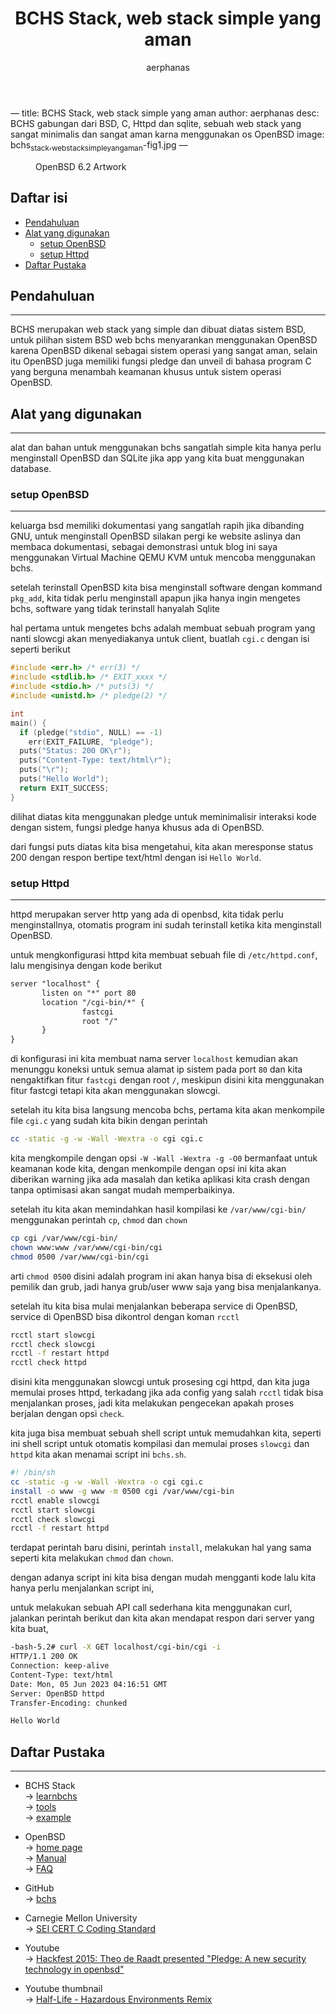 ---
title: BCHS Stack, web stack simple yang aman
author: aerphanas
desc: BCHS gabungan dari BSD, C, Httpd dan sqlite, sebuah web stack yang sangat minimalis dan sangat aman karna menggunakan os OpenBSD
image: bchs_stack,_web_stack_simple_yang_aman-fig1.jpg
---

#+title: BCHS Stack, web stack simple yang aman

#+author: aerphanas
#+caption: OpenBSD 6.2 Artwork
[[../images/bchs_stack,_web_stack_simple_yang_aman-fig2.gif]]

** Daftar isi
:PROPERTIES:
:CUSTOM_ID: daftar-isi
:END:
- [[#pendahuluan][Pendahuluan]]
- [[#alat-yang-digunakan][Alat yang digunakan]]
  - [[#setup-openbsd][setup OpenBSD]]
  - [[#setup-httpd][setup Httpd]]
- [[#daftar-pustaka][Daftar Pustaka]]

** Pendahuluan
:PROPERTIES:
:CUSTOM_ID: pendahuluan
:END:

--------------

BCHS merupakan web stack yang simple dan dibuat diatas sistem BSD,
untuk pilihan sistem BSD web bchs menyarankan menggunakan OpenBSD karena
OpenBSD dikenal sebagai sistem operasi yang sangat aman, selain
itu OpenBSD juga memiliki fungsi pledge dan unveil di bahasa program C
yang berguna menambah keamanan khusus untuk sistem operasi OpenBSD.

** Alat yang digunakan
:PROPERTIES:
:CUSTOM_ID: alat-yang-digunakan
:END:

--------------

alat dan bahan untuk menggunakan bchs sangatlah simple kita hanya perlu
menginstall OpenBSD dan SQLite jika app yang kita buat menggunakan database.

*** setup OpenBSD
:PROPERTIES:
:CUSTOM_ID: setup-openbsd
:END:

--------------

keluarga bsd memiliki dokumentasi yang sangatlah rapih jika dibanding GNU,
untuk menginstall OpenBSD silakan pergi ke website aslinya dan membaca dokumentasi,
sebagai demonstrasi untuk blog ini saya menggunakan
Virtual Machine QEMU KVM untuk mencoba menggunakan bchs.

setelah terinstall OpenBSD kita bisa menginstall software dengan kommand =pkg_add=,
kita tidak perlu menginstall apapun jika hanya ingin mengetes bchs, software
yang tidak terinstall hanyalah Sqlite

hal pertama untuk mengetes bchs adalah membuat sebuah program yang nanti slowcgi
akan menyediakanya untuk client, buatlah =cgi.c= dengan isi seperti berikut

#+begin_src c
#include <err.h> /* err(3) */
#include <stdlib.h> /* EXIT_xxxx */
#include <stdio.h> /* puts(3) */
#include <unistd.h> /* pledge(2) */

int
main() {
  if (pledge("stdio", NULL) == -1) 
    err(EXIT_FAILURE, "pledge");
  puts("Status: 200 OK\r");
  puts("Content-Type: text/html\r");
  puts("\r");
  puts("Hello World");
  return EXIT_SUCCESS;
}
#+end_src

dilihat diatas kita menggunakan pledge untuk meminimalisir interaksi kode dengan sistem,
fungsi pledge hanya khusus ada di OpenBSD.

dari fungsi puts diatas kita bisa mengetahui, kita akan meresponse status 200 dengan respon
bertipe text/html dengan isi =Hello World=.

*** setup Httpd
:PROPERTIES:
:CUSTOM_ID: setup-httpd
:END:

--------------

httpd merupakan server http yang ada di openbsd, kita tidak perlu menginstallnya,
otomatis program ini sudah terinstall ketika kita menginstall OpenBSD.

untuk mengkonfigurasi httpd kita membuat sebuah file di =/etc/httpd.conf=, lalu
mengisinya dengan kode berikut

#+begin_src txt
server "localhost" {
       listen on "*" port 80
       location "/cgi-bin/*" {
                fastcgi
                root "/"
       }
}
#+end_src

di konfigurasi ini kita membuat nama server =localhost= kemudian akan
menunggu koneksi untuk semua alamat ip sistem pada port =80= dan kita
nengaktifkan fitur =fastcgi= dengan root =/=, meskipun disini kita
menggunakan fitur fastcgi tetapi kita akan menggunakan slowcgi.

setelah itu kita bisa langsung mencoba bchs, pertama kita akan menkompile
file =cgi.c= yang sudah kita bikin dengan perintah

#+begin_src sh
cc -static -g -w -Wall -Wextra -o cgi cgi.c
#+end_src

kita mengkompile dengan opsi =-W -Wall -Wextra -g -O0= bermanfaat untuk
keamanan kode kita, dengan menkompile dengan opsi ini kita akan diberikan
warning jika ada masalah dan ketika aplikasi kita crash dengan tanpa optimisasi
akan sangat mudah memperbaikinya.

setelah itu kita akan memindahkan hasil kompilasi ke =/var/www/cgi-bin/= menggunakan
perintah =cp=, =chmod= dan =chown=

#+begin_src sh
cp cgi /var/www/cgi-bin/
chown www:www /var/www/cgi-bin/cgi
chmod 0500 /var/www/cgi-bin/cgi
#+end_src

arti =chmod 0500= disini adalah program ini akan hanya bisa di eksekusi oleh
pemilik dan grub, jadi hanya grub/user www saja yang bisa menjalankanya.

setelah itu kita bisa mulai menjalankan beberapa service di OpenBSD, service
di OpenBSD bisa dikontrol dengan koman =rcctl=

#+begin_src sh
rcctl start slowcgi
rcctl check slowcgi
rcctl -f restart httpd
rcctl check httpd
#+end_src

disini kita menggunakan slowcgi untuk prosesing cgi httpd, dan kita juga
memulai proses httpd, terkadang jika ada config yang salah =rcctl= tidak
bisa menjalankan proses, jadi kita melakukan pengecekan apakah proses berjalan
dengan opsi =check=.

kita juga bisa membuat sebuah shell script untuk memudahkan kita, seperti
ini shell script untuk otomatis kompilasi dan memulai proses =slowcgi= dan =httpd=
kita akan menamai script ini =bchs.sh=.

#+begin_src sh
#! /bin/sh
cc -static -g -w -Wall -Wextra -o cgi cgi.c
install -o www -g www -m 0500 cgi /var/www/cgi-bin
rcctl enable slowcgi
rcctl start slowcgi
rcctl check slowcgi
rcctl -f restart httpd
#+end_src

terdapat perintah baru disini, perintah =install=, melakukan hal yang sama
seperti kita melakukan =chmod= dan =chown=.

dengan adanya script ini kita bisa dengan mudah mengganti kode lalu kita
hanya perlu menjalankan script ini,

untuk melakukan sebuah API call sederhana kita menggunakan curl,
jalankan perintah berikut dan kita akan mendapat respon dari server
yang kita buat,

#+begin_src sh
-bash-5.2# curl -X GET localhost/cgi-bin/cgi -i
HTTP/1.1 200 OK
Connection: keep-alive
Content-Type: text/html
Date: Mon, 05 Jun 2023 04:16:51 GMT
Server: OpenBSD httpd
Transfer-Encoding: chunked

Hello World
#+end_src

** Daftar Pustaka
:PROPERTIES:
:CUSTOM_ID: daftar-pustaka
:END:

--------------

- BCHS Stack\\
  → [[https://learnbchs.org/index.html][learnbchs]]\\
  → [[https://learnbchs.org/tools.html][tools]]\\
  → [[https://learnbchs.org/easy.html][example]]

- OpenBSD\\
  → [[https://www.openbsd.org/][home page]]\\
  → [[https://man.openbsd.org/][Manual]]\\
  → [[https://www.openbsd.org/faq/index.html][FAQ]]

- GitHub\\
  → [[https://github.com/kristapsdz/bchs][bchs]]

- Carnegie Mellon University\\
  → [[https://wiki.sei.cmu.edu/confluence/display/c/SEI+CERT+C+Coding+Standard][SEI CERT C Coding Standard]]

- Youtube\\
  → [[https://www.youtube.com/watch?v=F_7S1eqKsFk][Hackfest 2015: Theo de Raadt presented "Pledge: A new security technology in openbsd"]]

- Youtube thumbnail\\
  → [[https://www.youtube.com/watch?v=cG8ElbYnLrs][Half-Life - Hazardous Environments Remix]]
